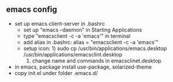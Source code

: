 ** emacs config 

- set up emacs client-server in .bashrc
  - set up "emacs --daemon" in Starting Applications
  - type "emacsclient -c -a 'emacs'" in terminal
  - add alias in .bashrc: alias = "emacsclient -c -a 'emacs'"
  - setup icon: 1) sudo cp /usr/bin/applications/emacs.desktop /usr/bin/applications/emacsclint.desktop
                2) change name and commands in emacsclinet.desktop
- in emacs, package install use-package, solarized-theme
- copy init.el under folder .emacs.d/
